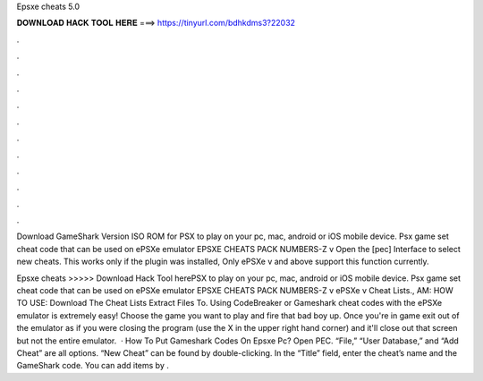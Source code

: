 Epsxe cheats 5.0



𝐃𝐎𝐖𝐍𝐋𝐎𝐀𝐃 𝐇𝐀𝐂𝐊 𝐓𝐎𝐎𝐋 𝐇𝐄𝐑𝐄 ===> https://tinyurl.com/bdhkdms3?22032



.



.



.



.



.



.



.



.



.



.



.



.

Download GameShark Version ISO ROM for PSX to play on your pc, mac, android or iOS mobile device. Psx game set cheat code that can be used on ePSXe emulator EPSXE CHEATS PACK NUMBERS-Z v Open the [pec] Interface to select new cheats. This works only if the plugin was installed, Only ePSXe v and above support this function currently.

Epsxe cheats >>>>> Download Hack Tool herePSX to play on your pc, mac, android or iOS mobile device. Psx game set cheat code that can be used on ePSXe emulator EPSXE CHEATS PACK NUMBERS-Z v ePSXe v Cheat Lists., AM: HOW TO USE: Download The Cheat Lists Extract  Files To. Using CodeBreaker or Gameshark cheat codes with the ePSXe emulator is extremely easy! Choose the game you want to play and fire that bad boy up. Once you're in game exit out of the emulator as if you were closing the program (use the X in the upper right hand corner) and it'll close out that screen but not the entire emulator.  · How To Put Gameshark Codes On Epsxe Pc? Open PEC. “File,” “User Database,” and “Add Cheat” are all options. “New Cheat” can be found by double-clicking. In the “Title” field, enter the cheat’s name and the GameShark code. You can add items by .
